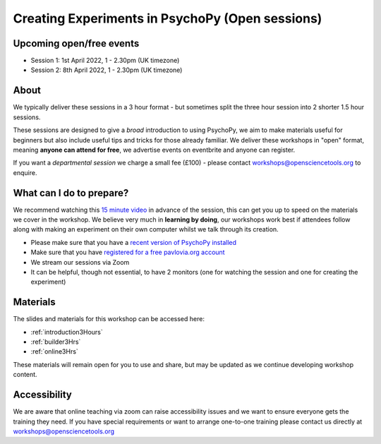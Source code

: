 
Creating Experiments in PsychoPy (Open sessions)
`````````````````````````````````````````````````

Upcoming open/free events
~~~~~~~~~~~~~~~~~~~~~~~~~~~~~~~~~~~~~~~~~~~~

- Session 1: 1st April 2022, 1 - 2.30pm (UK timezone)
- Session 2: 8th April 2022, 1 - 2.30pm (UK timezone)

About 
~~~~~~~~~~~~~~~~~~~~~~~~~~~~~~~~~~~~~~~~~~~~~~~

We typically deliver these sessions in a 3 hour format - but sometimes split the three hour session into 2 shorter 1.5 hour sessions. 

.. image:: /_static/timetable3hr.png
  :align: center
  :width: 600

These sessions are designed to give a *broad* introduction to using PsychoPy, we aim to make materials useful for beginners but also include useful tips and tricks for those already familiar. We deliver these workshops in "open" format, meaning **anyone can attend for free**, we advertise events on eventbrite and anyone can register.

If you want a *departmental session* we charge a small fee (£100) - please contact workshops@opensciencetools.org to enquire. 


What can I do to prepare?
~~~~~~~~~~~~~~~~~~~~~~~~~~~~~~~~~~~~~~~~~~~~~~~

We recommend watching this `15 minute video <https://www.youtube.com/watch?v=fIw1e1GqroQ>`_  in advance of the session, this can get you up to speed on the materials we cover in the workshop. We believe very much in **learning by doing**, our workshops work best if attendees follow along with making an experiment on their own computer whilst we talk through its creation.

- Please make sure that you have a `recent version of PsychoPy installed <https://www.psychopy.org/download.html>`_
- Make sure that you have `registered for a free pavlovia.org account <https://pavlovia.org/>`_
- We stream our sessions via Zoom
- It can be helpful, though not essential, to have 2 monitors (one for watching the session and one for creating the experiment)


Materials
~~~~~~~~~~~~~~~~~~~~~~~~~~~~~~~~~~~~~~~~~~~~~~~

The slides and materials for this workshop can be accessed here:

- :ref:`introduction3Hours`
- :ref:`builder3Hrs`
- :ref:`online3Hrs`



These materials will remain open for you to use and share, but may be updated as we continue developing workshop content. 

Accessibility
~~~~~~~~~~~~~~~~~~~~~~~~~~~~~~~~~~~~~~~~~~~~~~~~~~~~~~~~~~~~~~~~~~~~~~~~~~~~~~~~~~~~~~~~
We are aware that online teaching via zoom can raise accessibility issues and we want to ensure everyone gets the training they need. If you have special requirements or want to arrange one-to-one training please contact us directly at workshops@opensciencetools.org 